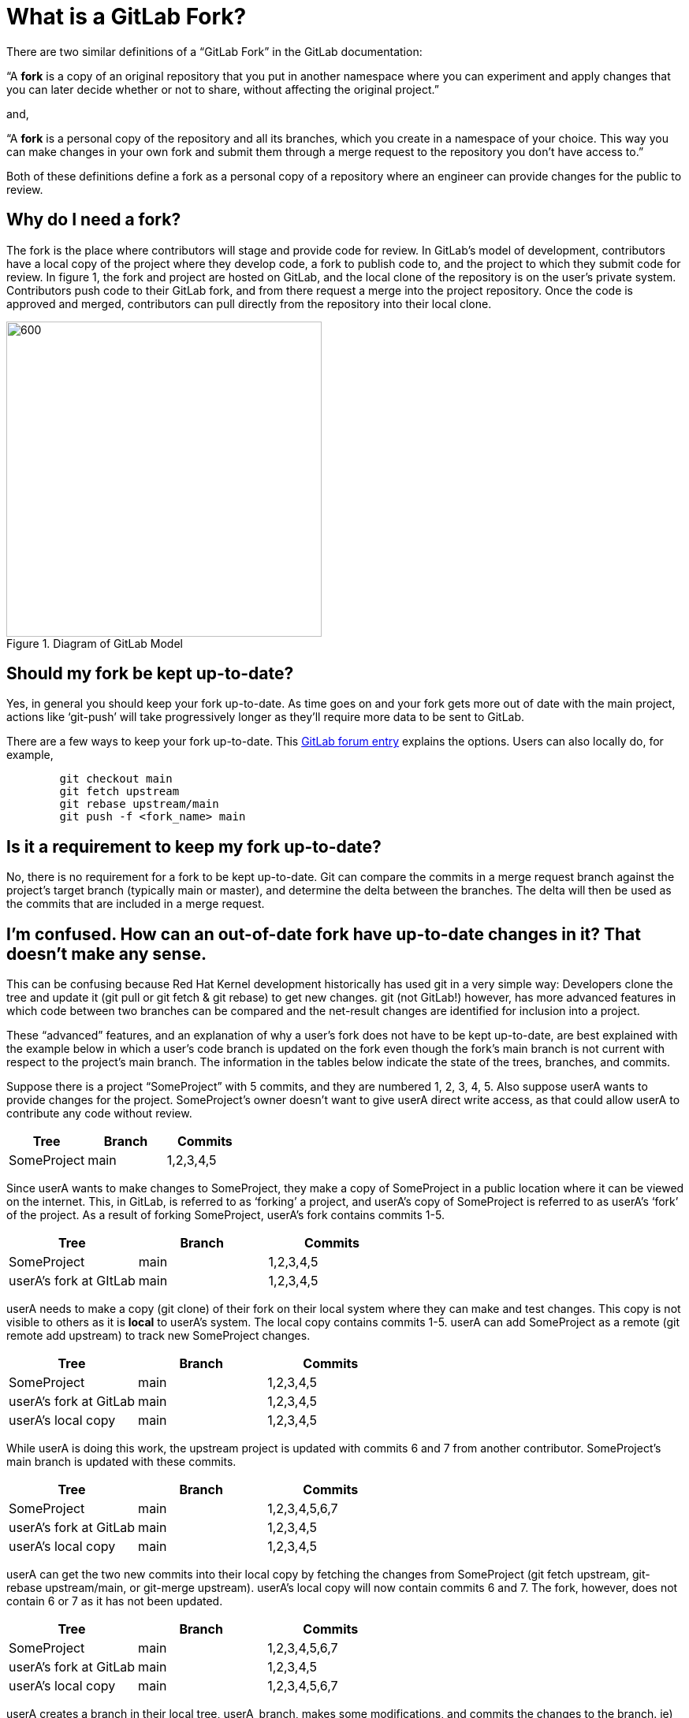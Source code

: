 = What is a GitLab Fork?


There are two similar definitions of a “GitLab Fork” in the GitLab documentation:

“A *fork* is a copy of an original repository that you put in another namespace where you can experiment and apply changes that you can later decide whether or not to share, without affecting the original project.”

and,

“A *fork* is a personal copy of the repository and all its branches, which you create in a namespace of your choice. This way you can make changes in your own fork and submit them through a merge request to the repository you don’t have access to.”

Both of these definitions define a fork as a personal copy of a repository where an engineer can provide changes for the public to review.

== Why do I need a fork?


The fork is the place where contributors will stage and provide code for review. In GitLab’s model of development, contributors have a local copy of the project where they develop code, a fork to publish code to, and the project to which they submit code for review.  In figure 1, the fork and project are hosted on GitLab, and the local clone of the repository is on the user’s private system.  Contributors push code to their GitLab fork, and from there request a merge into the project repository.  Once the code is approved and merged, contributors can pull directly from the repository into their local clone.

[#img-fork]
.Diagram of GitLab Model
image::images/what-is-a-gitlab-fork-image1.png[600,400,align="center"]


== Should my fork be kept up-to-date?

Yes, in general you should keep your fork up-to-date.  As time goes on and your fork gets more out of date with the main project, actions like ‘git-push’ will take progressively longer as they’ll require more data to be sent to GitLab.

There are a few ways to keep your fork up-to-date.  This https://forum.gitlab.com/t/refreshing-a-fork/32469/2[GitLab forum entry] explains the options.  Users can also locally do, for example,

----
	git checkout main
	git fetch upstream
	git rebase upstream/main
	git push -f <fork_name> main
----

== Is it a requirement to keep my fork up-to-date?

No, there is no requirement for a fork to be kept up-to-date.  Git can compare the commits in a merge request branch against the project’s target branch (typically main or master), and determine the delta between the branches.  The delta will then be used as the commits that are included in a merge request.

== I’m confused.  How can an out-of-date fork have up-to-date changes in it?  That doesn’t make any sense.

This can be confusing because Red Hat Kernel development historically has used git in a very simple way: Developers clone the tree and update it (git pull or git fetch & git rebase) to get new changes.  git (not GitLab!) however, has more advanced features in which code between two branches can be compared and the net-result changes are identified for inclusion into a project.

These “advanced” features, and an explanation of why a user’s fork does not have to be kept up-to-date, are best explained with the example below in which a user’s code branch is updated on the fork even though the fork’s main branch is not current with respect to the project’s main branch.  The information in the tables below indicate the state of the trees, branches, and commits.

Suppose there is a project “SomeProject” with 5 commits, and they are numbered 1, 2, 3, 4, 5.  Also suppose userA wants to provide changes for the project.  SomeProject’s owner doesn’t want to give userA direct write access, as that could allow userA to contribute any code without review.


|===
|Tree|Branch|Commits

|SomeProject|main|1,2,3,4,5
|===

Since userA wants to make changes to SomeProject, they make a copy of SomeProject in a public location where it can be viewed on the internet.  This, in GitLab, is referred to as ‘forking’ a project, and userA’s copy of SomeProject is referred to as userA’s ‘fork’ of the project.  As a result of forking SomeProject, userA’s fork contains commits 1-5.

|===
|Tree|Branch|Commits

|SomeProject|main|1,2,3,4,5
|userA’s fork at GItLab|main|1,2,3,4,5
|===

userA needs to make a copy (git clone) of their fork on their local system where they can make and test changes.  This copy is not visible to others as it is *local* to userA’s system.  The local copy contains commits 1-5. userA can add SomeProject as a remote (git remote add upstream) to track new SomeProject changes.

|===
|Tree|Branch|Commits

|SomeProject|main|1,2,3,4,5
|userA’s fork at GitLab|main|1,2,3,4,5
|userA’s local copy|main|1,2,3,4,5
|===

While userA is doing this work, the upstream project is updated with commits 6 and 7 from another contributor.  SomeProject’s main branch is updated with these commits.

|===
|Tree|Branch|Commits

|SomeProject|main|1,2,3,4,5,6,7
|userA’s fork at GitLab|main|1,2,3,4,5
|userA’s local copy|main|1,2,3,4,5
|===






userA can get the two new commits into their local copy by fetching the changes from SomeProject (git fetch upstream, git-rebase upstream/main, or git-merge upstream).  userA’s local copy will now contain commits 6 and 7.  The fork, however, does not contain 6 or 7 as it has not been updated.

|===
|Tree|Branch|Commits

|SomeProject|main|1,2,3,4,5,6,7
|userA’s fork at GitLab|main|1,2,3,4,5
|userA’s local copy|main|1,2,3,4,5,6,7
|===

userA creates a branch in their local tree, userA_branch, makes some modifications, and commits the changes to the branch.  ie) userA adds userA_commit on the userA_branch.

|===
|Tree|Branch|Commits

|SomeProject|main|1,2,3,4,5,6,7
|userA’s fork at GitLab|main|1,2,3,4,5
|userA’s local copy|main|1,2,3,4,5,6,7
|userA’s local copy|userA_branch|1,2,3,4,5,6,7,userA_commit
|===

userA cannot directly commit their changes to SomeProject.  They must provide the code for review and do this by publishing their code.  In other words, userA wants to request that the changes in userA_branch be added to SomeProject.  This is done in two steps; first userA must make the code publicly available, and then request that the code be reviewed for inclusion into the main project.












In order to make the code publicly available, userA copies the userA_branch (git push fork userA_branch) that contains userA_commit to their public fork.  This creates a branch with the same name on the fork that includes commits 6, 7, and userA_commit.

|===
|Tree|Branch|Commits

|SomeProject|main|1,2,3,4,5,6,7
|userA’s fork at GitLab|main|1,2,3,4,5
|userA’s fork at GitLab|userA_branch|1,2,3,4,5,6,7,userA_commit
|userA’s local copy|main|1,2,3,4,5,6,7
|userA’s local copy|userA_branch|1,2,3,4,5,6,7,userA_commit
|===

userA then must request a review of the code in userA_branch in their fork.  They do this by opening a merge request with SomeProject (lab mr create) in GitLab.  GitLab, on the server side, executes ‘git-merge --no-commit’ to determine the commit delta between the fork’s userA_branch and SomeProject’s main branch.  As a result, a merge request containing the *net change *(ie, userA_commit) is generated.

In simpler terms, the branches SomeProject:main and userA’s fork:userA_branch are compared for merge and the result is a merge request containing userA_commit.   The two branches are highlighted in the table below, and the commit delta between the two branches is userA_commit.  As can be seen, the state of userA’s fork:main does not impact the merge request.

|===
|Tree|Branch|Commits

|SomeProject|main|1,2,3,4,5,6,7
|userA’s fork at GitLab|main|1,2,3,4,5
|userA’s fork at GitLab|userA_branch|1,2,3,4,5,6,7,userA_commit
|userA’s local copy|main|1,2,3,4,5,6,7
|userA’s local copy|userA_branch|1,2,3,4,5,6,7,userA_commit
|===

